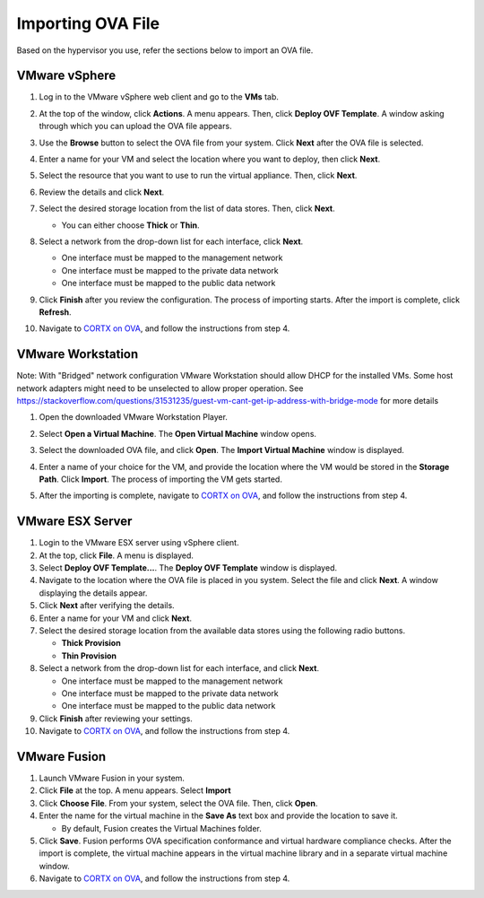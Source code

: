 ==================
Importing OVA File
==================

Based on the hypervisor you use, refer the sections below to import an OVA file.

***************
VMware vSphere
***************

1. Log in to the VMware vSphere web client and go to the **VMs** tab. 

2. At the top of the window, click **Actions**. A menu appears. Then, click **Deploy OVF Template**. A window asking through which you can upload the OVA file appears.

3. Use the **Browse** button to select the OVA file from your system. Click **Next** after the OVA file is selected.

   .. image:: images/vSphere50.PNG

4. Enter a name for your VM and select the location where you want to deploy, then click **Next**.

   .. image:: images/vSphere77.PNG

5. Select the resource that you want to use to run the virtual appliance. Then, click **Next**.

   .. image:: images/vSphere13.PNG

6. Review the details and click **Next**.

   .. image:: images/vSphere12.PNG

7. Select the desired storage location from the list of data stores. Then, click **Next**.

   - You can either choose **Thick** or **Thin**.
   
 
   .. image:: images/vSphere100.PNG

8. Select a network from the drop-down list for each interface, click **Next**.

   - One interface must be mapped to the management network

   - One interface must be mapped to the private data network

   - One interface must be mapped to the public data network
   
 
   .. image:: images/vSphere150.PNG

9. Click **Finish** after you review the configuration. The process of importing starts. After the import is complete, click **Refresh**.

10. Navigate to `CORTX on OVA <CORTX_on_Open_Virtual_Appliance.rst>`_, and follow the instructions from step 4.

******************
VMware Workstation
******************
Note: With "Bridged" network configuration VMware Workstation should allow DHCP for the installed VMs.   
Some host network adapters might need to be unselected to allow proper operation. See https://stackoverflow.com/questions/31531235/guest-vm-cant-get-ip-address-with-bridge-mode for more details

1. Open the downloaded VMware Workstation Player.

2. Select **Open a Virtual Machine**. The **Open Virtual Machine** window opens.

   .. image:: images/WS1.PNG

3. Select the downloaded OVA file, and click **Open**. The **Import Virtual Machine** window is displayed.

   .. image:: images/WS2.PNG

4. Enter a name of your choice for the VM, and provide the location where the VM would be stored in the **Storage Path**. Click **Import**. The process of importing the VM gets started.

   .. image:: images/WS3.PNG

5. After the importing is complete, navigate to `CORTX on OVA <CORTX_on_Open_Virtual_Appliance.rst>`_, and follow the instructions from step 4.

******************
VMware ESX Server
******************

1. Login to the VMware ESX server using vSphere client. 

2. At the top, click **File**. A menu is displayed.

3. Select **Deploy OVF Template...**. The **Deploy OVF Template** window is displayed. 

4. Navigate to the location where the OVA file is placed in you system. Select the file and click **Next**. A window displaying the details appear.

5. Click **Next** after verifying the details.

6. Enter a name for your VM and click **Next**.

7. Select the desired storage location from the available data stores using the following radio buttons.

   - **Thick Provision**
 
   - **Thin Provision**
 
8. Select a network from the drop-down list for each interface, and click **Next**.

   - One interface must be mapped to the management network

   - One interface must be mapped to the private data network

   - One interface must be mapped to the public data network
 
9.  Click **Finish** after reviewing your settings.
 
10. Navigate to `CORTX on OVA <CORTX_on_Open_Virtual_Appliance.rst>`_, and follow the instructions from step 4.

**************
VMware Fusion
**************

1. Launch VMware Fusion in your system.

2. Click **File** at the top. A menu appears. Select **Import**

3. Click **Choose File**. From your system, select the OVA file. Then, click **Open**.

4. Enter the name for the virtual machine in the **Save As** text box and provide the location to save it.

   - By default, Fusion creates the Virtual Machines folder.

5. Click **Save**. Fusion performs OVA specification conformance and virtual hardware compliance checks. After the import is complete, the virtual machine appears in the virtual machine library and in a separate virtual machine window.

6. Navigate to `CORTX on OVA <CORTX_on_Open_Virtual_Appliance.rst>`_, and follow the instructions from step 4.

